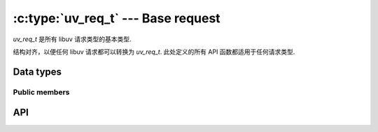 
.. _request:

:c:type:`uv_req_t` --- Base request
===================================

`uv_req_t` 是所有 libuv 请求类型的基本类型.

结构对齐，以便任何 libuv 请求都可以转换为 `uv_req_t`.
此处定义的所有 API 函数都适用于任何请求类型.


Data types
----------

.. c:type:: uv_req_t

    The base libuv request structure.

.. c:type:: uv_any_req

    Union of all request types.


Public members
^^^^^^^^^^^^^^

.. c:member:: void* uv_req_t.data

    用户定义的任意数据的空间。 libuv 不使用该字段.

.. c:member:: uv_req_type uv_req_t.type

    表示请求的类型。只读.

    ::

        typedef enum {
            UV_UNKNOWN_REQ = 0,
            UV_REQ,
            UV_CONNECT,
            UV_WRITE,
            UV_SHUTDOWN,
            UV_UDP_SEND,
            UV_FS,
            UV_WORK,
            UV_GETADDRINFO,
            UV_GETNAMEINFO,
            UV_REQ_TYPE_MAX,
        } uv_req_type;


API
---

.. c:macro:: UV_REQ_TYPE_MAP(iter_macro)

    扩展为每个请求类型的一系列“iter_macro”调用的宏。 `iter_macro` 使用两个参数调用：没有 `UV_` 前缀的 `uv_req_type` 元素的名称，以及没有 `uv_` 前缀和 `_t` 后缀的相应结构类型的名称.

.. c:function:: int uv_cancel(uv_req_t* req)

    取消挂起的请求。如果请求正在执行或已完成执行，则失败.

    成功返回 0，失败返回错误代码 < 0.

    当前仅取消 :c:type:`uv_fs_t`、:c:type:`uv_getaddrinfo_t`、:c:type:`uv_getnameinfo_t`、:c:type:`uv_random_t` 和 :c:type:`uv_work_t` 请求支持的.

    取消的请求会在未来某个时间调用它们的回调.
    在调用回调之前释放与请求关联的内存是 **不** 安全的.

    这是向回调报告取消的方式:

    * A :c:type:`uv_fs_t` 请求的 req->result 字段设置为 `UV_ECANCELED`.

    * A :c:type:`uv_work_t`, :c:type:`uv_getaddrinfo_t`,
      :c:type:`uv_getnameinfo_t` or :c:type:`uv_random_t` 请求使用 status == `UV_ECANCELED` 调用其回调.

.. c:function:: size_t uv_req_size(uv_req_type type)

    返回给定请求类型的大小。对于不想知道结构布局的 FFI 绑定编写者很有用.

.. c:function:: void* uv_req_get_data(const uv_req_t* req)

    Returns `req->data`.

    .. versionadded:: 1.19.0

.. c:function:: void* uv_req_set_data(uv_req_t* req, void* data)

    Sets `req->data` to `data`.

    .. versionadded:: 1.19.0

.. c:function:: uv_req_type uv_req_get_type(const uv_req_t* req)

    Returns `req->type`.

    .. versionadded:: 1.19.0

.. c:function:: const char* uv_req_type_name(uv_req_type type)

    返回给定请求类型的等效结构的名称，例如 `UV_CONNECT` 的 `"connect"`（如 :c:type:`uv_connect_t`）.

    如果不存在这样的请求类型，则返回 "NULL"。

    .. versionadded:: 1.19.0
